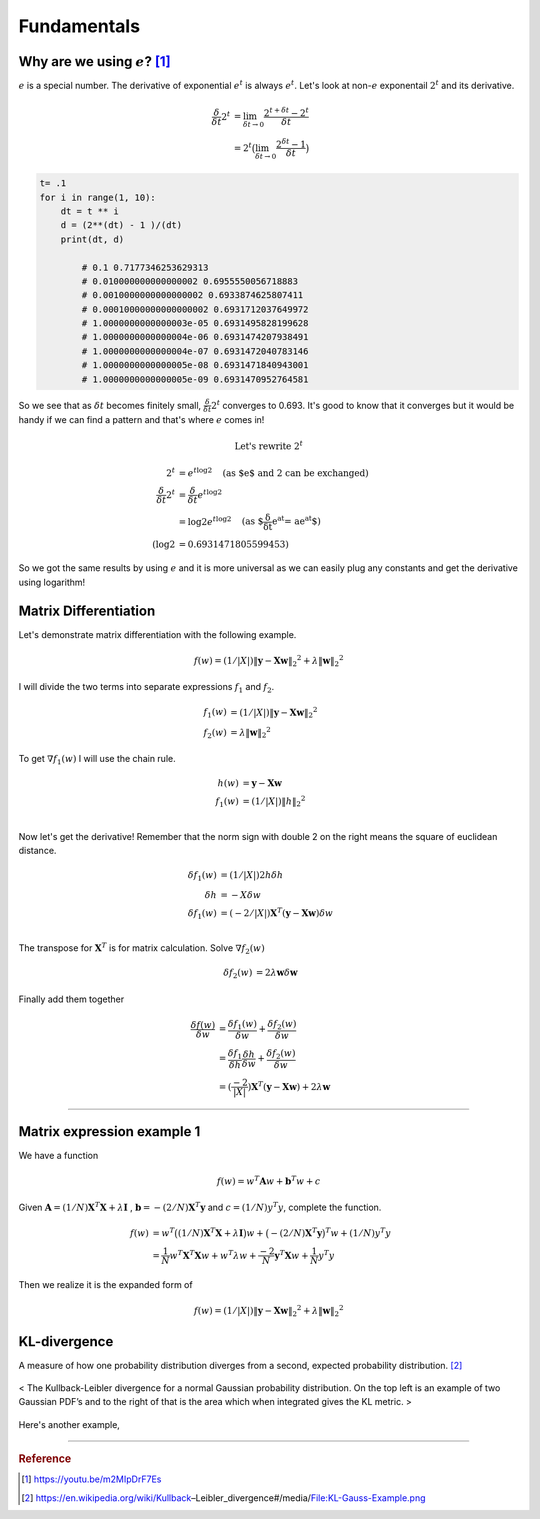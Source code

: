 ============
Fundamentals
============

Why are we using :math:`e`? [1]_
================================
:math:`e` is a special number. The derivative of exponential :math:`e^t` is always :math:`e^t`. Let's look at non-:math:`e` exponentail :math:`2^t` and its derivative.

.. math::
	\begin{align}
	\frac{\delta}{\delta t} 2^t &= \lim_{\delta t \rightarrow 0} \frac{2^{t+\delta t} - 2^t }{\delta t} \\
	&= 2^t \big( \lim_{\delta t \rightarrow 0} \frac{2^{\delta t} - 1 }{\delta t} \big)
	\end{align}

.. code-block:: python

	t= .1
	for i in range(1, 10):
	    dt = t ** i
	    d = (2**(dt) - 1 )/(dt)
	    print(dt, d)

		# 0.1 0.7177346253629313
		# 0.010000000000000002 0.6955550056718883
		# 0.0010000000000000002 0.6933874625807411
		# 0.00010000000000000002 0.6931712037649972
		# 1.0000000000000003e-05 0.6931495828199628
		# 1.0000000000000004e-06 0.6931474207938491
		# 1.0000000000000004e-07 0.6931472040783146
		# 1.0000000000000005e-08 0.6931471840943001
 		# 1.0000000000000005e-09 0.6931470952764581

So we see that as :math:`\delta t` becomes finitely small, :math:`\frac{\delta}{\delta t} 2^t` converges to 0.693. It's good to know that it converges but it would be handy if we can find a pattern and that's where :math:`e` comes in!

.. math::
	\text{Let's rewrite } 2^t

.. math::
	\begin{align}
	2^t &=  e^{t \log2} \quad \text{(as $e$ and 2 can be exchanged)} \\
	\frac{\delta}{\delta t} 2^t &= \frac{\delta}{\delta t} e^{t \log2} \\
	&= \log 2 e^{t \log2} \quad \text{(as $\frac{\delta}{\delta t} e^{at} = ae^{at}$)} \\
	(\log 2 &= 0.6931471805599453)
	\end{align}

So we got the same results by using :math:`e` and it is more universal as we can easily plug any constants and get the derivative using logarithm! 


Matrix Differentiation
======================
Let's demonstrate matrix differentiation with the following example.

.. math::
	f ( w ) = ( 1/ | X | ) \| \mathbf { y } - \mathbf { X } \mathbf { w } \| _ { 2} ^ { 2} + \lambda \| \mathbf { w } \| _ { 2} ^ { 2}

I will divide the two terms into separate expressions :math:`f_1` and :math:`f_2`.

.. math::
	\begin{align}
	f_1 ( w ) &= ( 1/ | X | ) \| \mathbf { y } - \mathbf { X } \mathbf{ w } \| _ { 2} ^ { 2} \\
	f_2 ( w ) &= \lambda \| \mathbf { w } \| _ { 2} ^ { 2}
	\end{align}

To get :math:`\nabla f_1(w)` I will use the chain rule. 

.. math::
	\begin{align}
	h(w) &= \mathbf { y } - \mathbf { X } \mathbf { w } \\
	f_1 ( w ) &= ( 1/ | X | ) \| h \| _ { 2} ^ { 2} \\
	\end{align}

Now let's get the derivative! Remember that the norm sign with double 2 on the right means the square of euclidean distance.

.. math::
	\begin{align}
	\delta f_1 ( w ) &= ( 1/ | X | ) 2 h  \delta h \\
	\delta h &= -X \delta w \\
	\delta f_1 ( w ) &= ( -2/ | X | ) \mathbf { X }^T ( \mathbf { y } - \mathbf { X } \mathbf{ w } )  \delta w \\
	\end{align}

The transpose for :math:`\mathbf { X }^T` is for matrix calculation. Solve :math:`\nabla f_2(w)`

.. math::
	\begin{align}
	\delta f_2 ( w ) &= 2 \lambda \mathbf { w } \delta  \mathbf { w } 
	\end{align}

Finally add them together


.. math::
	\begin{align}
	\frac{\delta f( w )}{\delta w}  &= \frac{\delta f_1( w )}{\delta w} + \frac{\delta f_2( w )}{\delta w} \\
	&= \frac{\delta f_1}{\delta h} \frac{\delta h}{\delta w} + \frac{\delta f_2( w )}{\delta w} \\
	&= ( \frac{-2}{| X |} ) \mathbf { X }^T ( \mathbf { y } - \mathbf { X } \mathbf{ w } ) + 2 \lambda \mathbf { w } 
	\end{align}


---------------------------------

Matrix expression example 1
===========================
We have a function

.. math::
	f(w) = w^{T} \mathbf{A} w + \mathbf{b}^{T} w + c

Given :math:`\mathbf{A} = (1/N)  \mathbf{X}^{T} \mathbf{X} + \lambda \mathbf{I}` , :math:`\mathbf{b} =- (2/N) \mathbf{X}^{T} \mathbf{y}` and :math:`c = (1/N) y^{T} y`, complete the function.

.. math::
	\begin{align}
	f(w) &= w^{T} \big( (1/N)  \mathbf{X}^{T} \mathbf{X} + \lambda \mathbf{I} \big) w 
	+ \big(- (2/N) \mathbf{X}^{T} \mathbf{y} \big)^{T} w 
	+ (1/N) y^{T} y \\
	&= \frac{1}{N} w^{T}\mathbf{X}^{T} \mathbf{X} w+  w^{T}\lambda w + \frac{-2}{N} \mathbf{y}^{T}  \mathbf{X} w + \frac{1}{N} y^{T} y 
	\end{align}

Then we realize it is the expanded form of

.. math::
	f ( w ) = ( 1/ | X | ) \| \mathbf { y } - \mathbf { X } \mathbf { w } \| _ { 2} ^ { 2} + \lambda \| \mathbf { w } \| _ { 2} ^ { 2}


KL-divergence
=============
A measure of how one probability distribution diverges from a second, expected probability distribution. [2]_

.. figure:: /images/calculus/KL-Gauss-Example.png
  :align: center
  :alt: alternate text
  :figclass: align-center

  < The Kullback-Leibler divergence for a normal Gaussian probability distribution. On the top left is an example of two Gaussian PDF’s and to the right of that is the area which when integrated gives the KL metric. >

Here's another example,

.. figure:: /images/calculus/kl_divergence.png
  :align: center
  :alt: alternate text
  :figclass: align-center

-----------------------------------

.. rubric:: Reference

.. [1]  https://youtu.be/m2MIpDrF7Es
.. [2] https://en.wikipedia.org/wiki/Kullback–Leibler_divergence#/media/File:KL-Gauss-Example.png